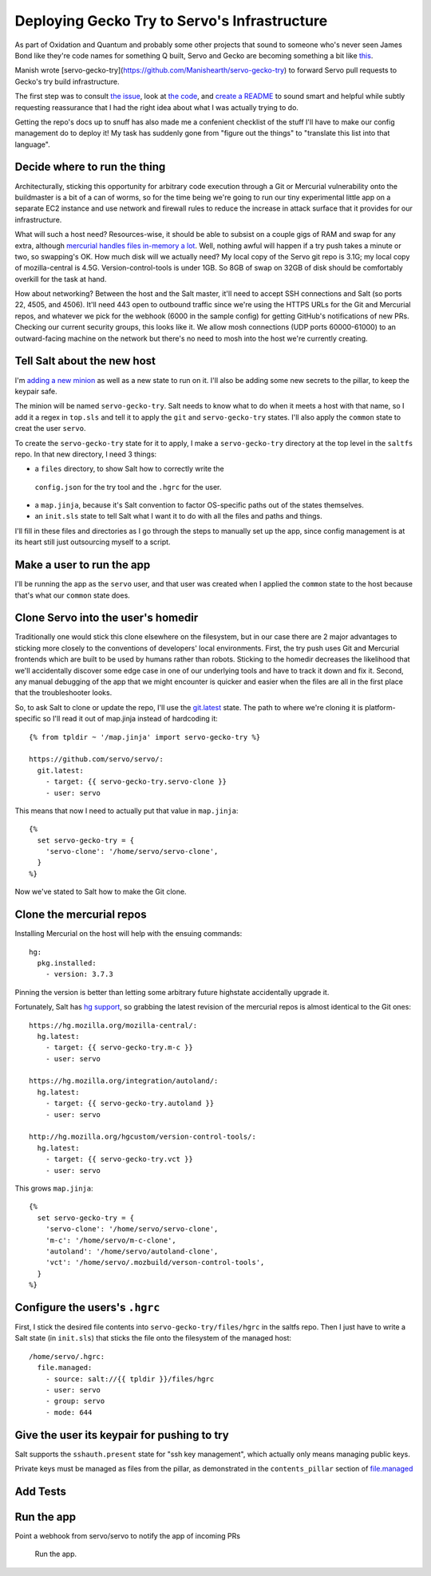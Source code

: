 Deploying Gecko Try to Servo's Infrastructure
=============================================

As part of Oxidation and Quantum and probably some other projects that sound
to someone who's never seen James Bond like they're code names for something Q
built, Servo and Gecko are becoming something a bit like
`this
<https://vignette3.wikia.nocookie.net/steven-universe/images/1/15/Rutile.png/revision/latest/scale-to-width-down/393?cb=20170530234402>`_.

Manish wrote [servo-gecko-try](https://github.com/Manishearth/servo-gecko-try)
to forward Servo pull requests to Gecko's try build infrastructure.

The first step was to consult `the issue
<https://github.com/servo/saltfs/issues/619>`_, look at `the code
<https://github.com/Manishearth/servo-gecko-try>`_, and `create a README
<https://github.com/Manishearth/servo-gecko-try/commit/9d4f4c988fb9a8b727533c70042aa549b154ff0d>`_
to sound smart and helpful while subtly requesting reassurance that I had the
right idea about what I was actually trying to do.

Getting the repo's docs up to snuff has also made me a confenient checklist of
the stuff I'll have to make our config management do to deploy it! My task has
suddenly gone from "figure out the things" to "translate this list into that
language".

Decide where to run the thing
-----------------------------

Architecturally, sticking this opportunity for arbitrary code execution
through a Git or Mercurial vulnerability onto the buildmaster is a bit of a
can of worms, so for the time being we're going to run our tiny experimental
little app on a separate EC2 instance and use network and firewall rules to
reduce the increase in attack surface that it provides for our infrastructure.

What will such a host need? Resources-wise, it should be able to subsist on a
couple gigs of RAM and swap for any extra, although `mercurial handles files
in-memory a lot <https://www.mercurial-scm.org/wiki/HandlingLargeFiles>`_.
Well, nothing awful will happen if a try push takes a minute or two,
so swapping's OK. How much disk will we actually need? My local copy of the
Servo git repo is 3.1G; my local copy of mozilla-central is 4.5G.
Version-control-tools is under 1GB. So 8GB of swap on 32GB of disk should be
comfortably overkill for the task at hand.

How about networking? Between the host and the Salt master, it'll need to
accept SSH connections and Salt (so ports 22, 4505, and 4506). It'll need 443
open to outbound traffic since we're using the HTTPS URLs for the Git and
Mercurial repos, and whatever we pick for the webhook (6000 in the sample
config) for getting GitHub's notifications of new PRs. Checking our current
security groups, this looks like it. We allow mosh connections (UDP ports
60000-61000) to an outward-facing machine on the network but there's no need
to mosh into the host we're currently creating.

Tell Salt about the new host
----------------------------

I'm `adding a new minion
<https://github.com/servo/saltfs/blob/master/docs/salt.md#linux>`_ as well as
a new state to run on it. I'll also be adding some new secrets to the pillar,
to keep the keypair safe.

The minion will be named ``servo-gecko-try``. Salt needs to know what to do
when it meets a host with that name, so I add it a regex in ``top.sls`` and
tell it to apply the ``git`` and ``servo-gecko-try`` states. I'll also apply
the ``common`` state to creat the user ``servo``.

To create the ``servo-gecko-try`` state for it to apply, I make a
``servo-gecko-try`` directory at the top level in the ``saltfs`` repo. In that
new directory, I need 3 things:

* a ``files`` directory, to show Salt how to correctly write the
 ``config.json`` for the try tool and the ``.hgrc`` for the user.
* a ``map.jinja``, because it's Salt convention to factor OS-specific paths
  out of the states themselves.
* an ``init.sls`` state to tell Salt what I want it to do with all the files
  and paths and things.

I'll fill in these files and directories as I go through the steps to manually
set up the app, since config management is at its heart still just outsourcing
myself to a script.

Make a user to run the app
--------------------------

I'll be running the app as the ``servo`` user, and that user was created when
I applied the ``common`` state to the host because that's what our ``common``
state does.


Clone Servo into the user's homedir
-----------------------------------

Traditionally one would stick this clone elsewhere on the filesystem, but in
our case there are 2 major advantages to sticking more closely to the
conventions of developers' local environments. First, the try push uses Git
and Mercurial frontends which are built to be used by humans rather than
robots. Sticking to the homedir decreases the likelihood that we'll
accidentally discover some edge case in one of our underlying tools and have
to track it down and fix it. Second, any manual debugging of the app that we
might encounter is quicker and easier when the files are all in the first
place that the troubleshooter looks.

So, to ask Salt to clone or update the repo, I'll use the `git.latest
<https://docs.saltstack.com/en/latest/ref/states/all/salt.states.git.html>`_
state. The path to where we're cloning it is platform-specific so I'll read it
out of map.jinja instead of hardcoding it::

    {% from tpldir ~ '/map.jinja' import servo-gecko-try %}

    https://github.com/servo/servo/:
      git.latest:
        - target: {{ servo-gecko-try.servo-clone }}
        - user: servo

This means that now I need to actually put that value in ``map.jinja``::

    {%
      set servo-gecko-try = {
        'servo-clone': '/home/servo/servo-clone',
      }
    %}

Now we've stated to Salt how to make the Git clone.

Clone the mercurial repos
-------------------------

Installing Mercurial on the host will help with the ensuing commands::

    hg:
      pkg.installed:
        - version: 3.7.3

Pinning the version is better than letting some arbitrary future highstate
accidentally upgrade it.

Fortunately, Salt has `hg support
<https://docs.saltstack.com/en/latest/ref/states/all/salt.states.hg.html>`_,
so grabbing the latest revision of the mercurial repos is almost identical to
the Git ones::


    https://hg.mozilla.org/mozilla-central/:
      hg.latest:
        - target: {{ servo-gecko-try.m-c }}
        - user: servo

    https://hg.mozilla.org/integration/autoland/:
      hg.latest:
        - target: {{ servo-gecko-try.autoland }}
        - user: servo

    http://hg.mozilla.org/hgcustom/version-control-tools/:
      hg.latest:
        - target: {{ servo-gecko-try.vct }}
        - user: servo

This grows ``map.jinja``::

    {%
      set servo-gecko-try = {
        'servo-clone': '/home/servo/servo-clone',
        'm-c': '/home/servo/m-c-clone',
        'autoland': '/home/servo/autoland-clone',
        'vct': '/home/servo/.mozbuild/verson-control-tools',
      }
    %}


Configure the users's ``.hgrc``
-------------------------------

First, I stick the desired file contents into ``servo-gecko-try/files/hgrc``
in the saltfs repo. Then I just have to write a Salt state (in ``init.sls``)
that sticks the file onto the filesystem of the managed host::

    /home/servo/.hgrc:
      file.managed:
        - source: salt://{{ tpldir }}/files/hgrc
        - user: servo
        - group: servo
        - mode: 644

Give the user its keypair for pushing to try
--------------------------------------------

Salt supports the ``sshauth.present`` state for "ssh key management", which
actually only means managing public keys.

Private keys must be managed as files from the pillar, as demonstrated in the
``contents_pillar`` section of `file.managed
<https://docs.saltstack.com/en/latest/ref/states/all/salt.states.file.html#salt.states.file.managed>`_

Add Tests
---------


Run the app
-----------



Point a webhook from servo/servo to notify the app of incoming PRs

    Run the app.



.. author:: default
.. categories:: none
.. tags:: none
.. comments::
